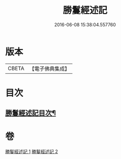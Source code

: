 #+TITLE: 勝鬘經述記 
#+DATE: 2016-06-08 15:38:04.557760

* 版本
 |     CBETA|【電子佛典集成】|

* 目次
** [[file:KR6f0058_001.txt::001-0898a2][勝鬘經述記目次¶]]

* 卷
[[file:KR6f0058_001.txt][勝鬘經述記 1]]
[[file:KR6f0058_002.txt][勝鬘經述記 2]]

